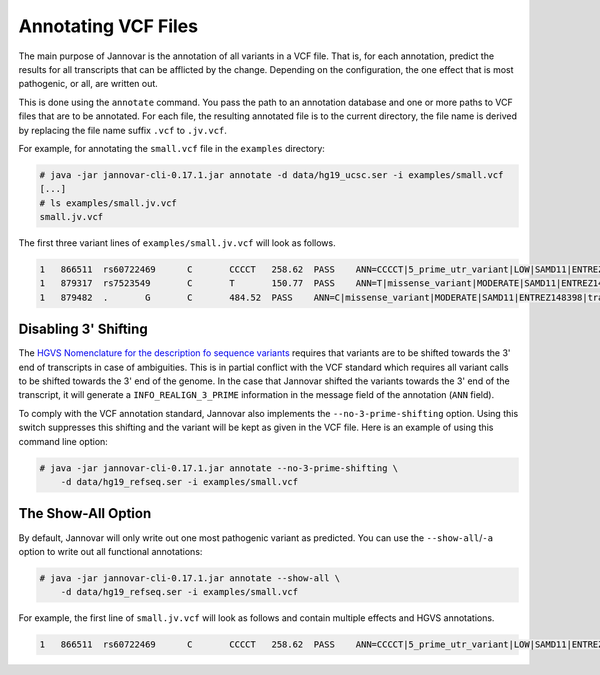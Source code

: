 .. _annotate_vcf:

Annotating VCF Files
====================

The main purpose of Jannovar is the annotation of all variants in a VCF file.
That is, for each annotation, predict the results for all transcripts that can be afflicted by the change.
Depending on the configuration, the one effect that is most pathogenic, or all, are written out.

This is done using the ``annotate`` command.
You pass the path to an annotation database and one or more paths to VCF files that are to be annotated.
For each file, the resulting annotated file is to the current directory, the file name is derived by replacing the file name suffix ``.vcf`` to ``.jv.vcf``.

For example, for annotating the ``small.vcf`` file in the ``examples`` directory:

.. code-block:: console

    # java -jar jannovar-cli-0.17.1.jar annotate -d data/hg19_ucsc.ser -i examples/small.vcf
    [...]
    # ls examples/small.jv.vcf
    small.jv.vcf

The first three variant lines of ``examples/small.jv.vcf`` will look as follows.

.. code-block:: text

    1   866511  rs60722469      C       CCCCT   258.62  PASS    ANN=CCCCT|5_prime_utr_variant|LOW|SAMD11|ENTREZ148398|transcript|uc031pjn.1|Coding|2/4|c.-129+795_-129+796insCCCT|p.%3D|275/18232|1/558|1/186|| GT:AD:DP:GQ:PL  1/1:6,5:11:14.79:300,15,0
    1   879317  rs7523549       C       T       150.77  PASS    ANN=T|missense_variant|MODERATE|SAMD11|ENTREZ148398|transcript|uc031pjn.1|Coding|5/5|c.343C>T|p.Arg115Cys|745/18232|343/558|115/186||   GT:AD:DP:GQ:PL  0/1:14,7:21:99:181,0,367
    1   879482  .       G       C       484.52  PASS    ANN=C|missense_variant|MODERATE|SAMD11|ENTREZ148398|transcript|uc031pjn.1|Coding|5/5|c.508G>C|p.Asp170His|910/18232|508/558|170/186||   GT:AD:DP:GQ:PL  0/1:28,20:48:99:515,0,794

Disabling 3' Shifting
---------------------

The `HGVS Nomenclature for the description fo sequence variants <http://www.hgvs.org/mutnomen/>`_  requires that variants are to be shifted towards the 3' end of transcripts in case of ambiguities.
This is in partial conflict with the VCF standard which requires all variant calls to be shifted towards the 3' end of the genome.
In the case that Jannovar shifted the variants towards the 3' end of the transcript, it will generate a ``INFO_REALIGN_3_PRIME`` information in the message field of the annotation (``ANN`` field).

To comply with the VCF annotation standard, Jannovar also implements the ``--no-3-prime-shifting`` option.
Using this switch suppresses this shifting and the variant will be kept as given in the VCF file.
Here is an example of using this command line option:

.. code-block:: console

    # java -jar jannovar-cli-0.17.1.jar annotate --no-3-prime-shifting \
        -d data/hg19_refseq.ser -i examples/small.vcf

The Show-All Option
-------------------

By default, Jannovar will only write out one most pathogenic variant as predicted.
You can use the ``--show-all``/``-a`` option to write out all functional annotations:

.. code-block:: console

    # java -jar jannovar-cli-0.17.1.jar annotate --show-all \
        -d data/hg19_refseq.ser -i examples/small.vcf

For example, the first line of ``small.jv.vcf`` will look as follows and contain multiple effects and HGVS annotations.

.. code-block:: text

    1   866511  rs60722469      C       CCCCT   258.62  PASS    ANN=CCCCT|5_prime_utr_variant|LOW|SAMD11|ENTREZ148398|transcript|uc031pjn.1|Coding|2/4|c.-129+795_-129+796insCCCT|p.%3D|275/18232|1/558|1/186||,CCCCT|5_prime_utr_variant|LOW|SAMD11|ENTREZ148398|transcript|uc031pjq.1|Coding|3/11|c.-126+42_-126+43insCCCT|p.%3D|326/18660|1/1443|1/481||,CCCCT|5_prime_utr_variant|LOW|SAMD11|ENTREZ148398|transcript|uc031pjr.1|Coding|3/10|c.-377+42_-377+43insCCCT|p.%3D|326/18660|1/1029|1/343||,CCCCT|5_prime_utr_variant|LOW|SAMD11|ENTREZ148398|transcript|uc031pjv.1|Coding|3/13|c.-336+42_-336+43insCCCT|p.%3D|326/18660|1/1491|1/497||,CCCCT|5_prime_utr_variant|LOW|SAMD11|ENTREZ148398|transcript|uc031pjy.1|Coding|2/12|c.-339+795_-339+796insCCCT|p.%3D|275/18660|1/1443|1/481||,CCCCT|5_prime_utr_variant|LOW|SAMD11|ENTREZ148398|transcript|uc031pka.1|Coding|3/9|c.-126+42_-126+43insCCCT|p.%3D|326/18660|1/1164|1/388||,CCCCT|5_prime_utr_variant|LOW|SAMD11|ENTREZ148398|transcript|uc031pkb.1|Coding|1/8|c.-58-4641_-58-4640insCCCT|p.%3D|93/18660|1/1356|1/452||,CCCCT|5_prime_utr_variant|LOW|SAMD11|ENTREZ148398|transcript|uc031pke.1|Coding|3/11|c.-129+42_-129+43insCCCT|p.%3D|326/18660|1/1491|1/497||,CCCCT|coding_transcript_intron_variant|LOW|SAMD11|ENTREZ148398|transcript|uc001abv.1|Coding|4/4|c.305+42_305+43insCCCT|p.%3D|366/10747|306/429|102/143||,CCCCT|coding_transcript_intron_variant|LOW|SAMD11|ENTREZ148398|transcript|uc001abw.1|Coding|4/13|c.305+42_305+43insCCCT|p.%3D|386/18841|306/2046|102/682||,CCCCT|coding_transcript_intron_variant|LOW|SAMD11|ENTREZ148398|transcript|uc001abx.2|Coding|3/12|c.305+42_305+43insCCCT|p.%3D|326/18660|306/1998|102/666||,CCCCT|coding_transcript_intron_variant|LOW|SAMD11|ENTREZ148398|transcript|uc031pjl.1|Coding|3/11|c.305+42_305+43insCCCT|p.%3D|326/18232|306/2100|102/700||,CCCCT|coding_transcript_intron_variant|LOW|SAMD11|ENTREZ148398|transcript|uc031pjm.1|Coding|3/12|c.305+42_305+43insCCCT|p.%3D|326/18232|306/2064|102/688||,CCCCT|coding_transcript_intron_variant|LOW|SAMD11|ENTREZ148398|transcript|uc031pjp.1|Coding|3/10|c.305+42_305+43insCCCT|p.%3D|326/18660|306/1719|102/573||,CCCCT|coding_transcript_intron_variant|LOW|SAMD11|ENTREZ148398|transcript|uc031pjs.1|Coding|3/11|c.305+42_305+43insCCCT|p.%3D|326/18660|306/2046|102/682||,CCCCT|coding_transcript_intron_variant|LOW|SAMD11|ENTREZ148398|transcript|uc031pjt.1|Coding|3/11|c.305+42_305+43insCCCT|p.%3D|326/18660|306/1860|102/620||,CCCCT|coding_transcript_intron_variant|LOW|SAMD11|ENTREZ148398|transcript|uc031pju.1|Coding|3/12|c.305+42_305+43insCCCT|p.%3D|326/18660|306/2049|102/683||,CCCCT|coding_transcript_intron_variant|LOW|SAMD11|ENTREZ148398|transcript|uc031pjx.1|Coding|3/12|c.305+42_305+43insCCCT|p.%3D|326/18660|306/2001|102/667||,CCCCT|coding_transcript_intron_variant|LOW|SAMD11|ENTREZ148398|transcript|uc031pkc.1|Coding|3/12|c.305+42_305+43insCCCT|p.%3D|326/18660|306/1968|102/656||,CCCCT|coding_transcript_intron_variant|LOW|SAMD11|ENTREZ148398|transcript|uc031pkg.1|Coding|3/10|c.305+42_305+43insCCCT|p.%3D|326/18660|306/1722|102/574||,CCCCT|coding_transcript_intron_variant|LOW|SAMD11|ENTREZ148398|transcript|uc031pkh.1|Coding|2/9|c.254+795_254+796insCCCT|p.%3D|275/18660|255/1671|85/557||,CCCCT|coding_transcript_intron_variant|LOW|SAMD11|ENTREZ148398|transcript|uc031pki.1|Coding|3/7|c.305+42_305+43insCCCT|p.%3D|326/18660|306/1188|102/396||,CCCCT|coding_transcript_intron_variant|LOW|SAMD11|ENTREZ148398|transcript|uc031pkj.1|Coding|3/7|c.305+42_305+43insCCCT|p.%3D|326/18660|306/1191|102/397||,CCCCT|coding_transcript_intron_variant|LOW|SAMD11|ENTREZ148398|transcript|uc031pkm.1|Coding|3/11|c.305+42_305+43insCCCT|p.%3D|326/18660|306/1806|102/602||,CCCCT|non_coding_transcript_intron_variant|LOW|SAMD11|ENTREZ148398|transcript|uc031pjo.1|Noncoding|3/12|n.325+42_325+43insCCCT||326/18660||||,CCCCT|non_coding_transcript_intron_variant|LOW|SAMD11|ENTREZ148398|transcript|uc031pjw.1|Noncoding|3/11|n.325+42_325+43insCCCT||326/18660||||,CCCCT|non_coding_transcript_intron_variant|LOW|SAMD11|ENTREZ148398|transcript|uc031pjz.1|Noncoding|1/9|n.93-4641_93-4640insCCCT||93/18660||||,CCCCT|non_coding_transcript_intron_variant|LOW|SAMD11|ENTREZ148398|transcript|uc031pkd.1|Noncoding|3/12|n.325+42_325+43insCCCT||326/18660||||,CCCCT|non_coding_transcript_intron_variant|LOW|SAMD11|ENTREZ148398|transcript|uc031pkf.1|Noncoding|3/12|n.325+42_325+43insCCCT||326/18660||||,CCCCT|non_coding_transcript_intron_variant|LOW|SAMD11|ENTREZ148398|transcript|uc031pkk.1|Noncoding|3/11|n.325+42_325+43insCCCT||326/18660||||,CCCCT|non_coding_transcript_intron_variant|LOW|SAMD11|ENTREZ148398|transcript|uc031pkl.1|Noncoding|3/11|n.325+42_325+43insCCCT||326/18660||||,CCCCT|non_coding_transcript_intron_variant|LOW|SAMD11|ENTREZ148398|transcript|uc031pkn.1|Noncoding|3/12|n.325+42_325+43insCCCT||326/18660||||        GT:AD:DP:GQ:PL  1/1:6,5:11:14.79:300,15,0
    

.. TODO: describe Jannovar format
